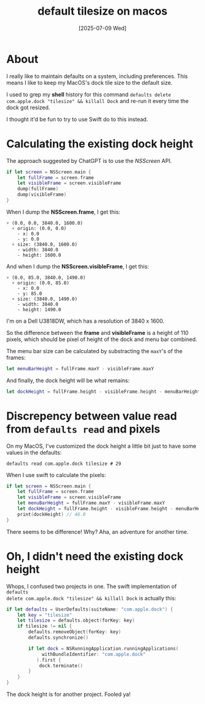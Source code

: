 #+title: default tilesize on macos
#+categories: swift
#+date: [2025-07-09 Wed]

* About

I really like to maintain defaults on a system, including preferences. This
means I like to keep my MacOS's dock tile size to the default size.

I used to grep my *shell* history for this command ~defaults delete
com.apple.dock "tilesize" && killall Dock~ and re-run it every time the dock got
resized.

I thought it'd be fun to try to use Swift do to this instead.

* Calculating the existing dock height

The approach suggested by ChatGPT is to use the /NSScreen/ API.

    #+begin_src swift
      if let screen = NSScreen.main {
          let fullFrame = screen.frame
          let visibleFrame = screen.visibleFrame
          dump(fullFrame)
          dump(visibleFrame)
      }
    #+end_src

When I dump the *NSScreen.frame*, I get this:

#+begin_src text
▿ (0.0, 0.0, 3840.0, 1600.0)
  ▿ origin: (0.0, 0.0)
    - x: 0.0
    - y: 0.0
  ▿ size: (3840.0, 1600.0)
    - width: 3840.0
    - height: 1600.0
#+end_src

And when I dump the *NSScreen.visibleFrame*, I get this:

#+begin_src text
▿ (0.0, 85.0, 3840.0, 1490.0)
  ▿ origin: (0.0, 85.0)
    - x: 0.0
    - y: 85.0
  ▿ size: (3840.0, 1490.0)
    - width: 3840.0
    - height: 1490.0
#+end_src

I'm on a Dell U3818DW, which has a resolution of 3840 x 1600.

So the difference between the *frame* and *visibleFrame* is a height of 110
pixels, which should be pixel of height of the dock and menu bar combined.

The menu bar size can be calculated by substracting the ~maxY~'s of the frames:

#+begin_src swift
  let menuBarHeight = fullFrame.maxY - visibleFrame.maxY
#+end_src

And finally, the dock height will be what remains:

#+begin_src swift
  let dockHeight = fullFrame.height - visibleFrame.height - menuBarHeight
#+end_src

* Discrepency between value read from ~defaults read~ and pixels

On my MacOS, I've customized the dock height a little bit just to have some
values in the defaults:

#+begin_src shell
  defaults read com.apple.dock tilesize # 29
#+end_src

When I use swift to calculate the pixels:

#+begin_src swift
  if let screen = NSScreen.main {
      let fullFrame = screen.frame
      let visibleFrame = screen.visibleFrame
      let menuBarHeight = fullFrame.maxY - visibleFrame.maxY
      let dockHeight = fullFrame.height - visibleFrame.height - menuBarHeight
      print(dockHeight) // 46.0
  }
#+end_src

There seems to be difference! Why? Aha, an adventure for another time.

* Oh, I didn't need the existing dock height

Whops, I confused two projects in one. The swift implementation of ~defaults
delete com.apple.dock "tilesize" && killall Dock~ is actually this:

#+begin_src swift
  if let defaults = UserDefaults(suiteName: "com.apple.dock") {
      let key = "tilesize"
      let tilesize = defaults.object(forKey: key)
      if tilesize != nil {
          defaults.removeObject(forKey: key)
          defaults.synchronize()

          if let dock = NSRunningApplication.runningApplications(
               withBundleIdentifier: "com.apple.dock"
             ).first {
              dock.terminate()
          }
      }
  }
#+end_src

The dock height is for another project. Fooled ya!
